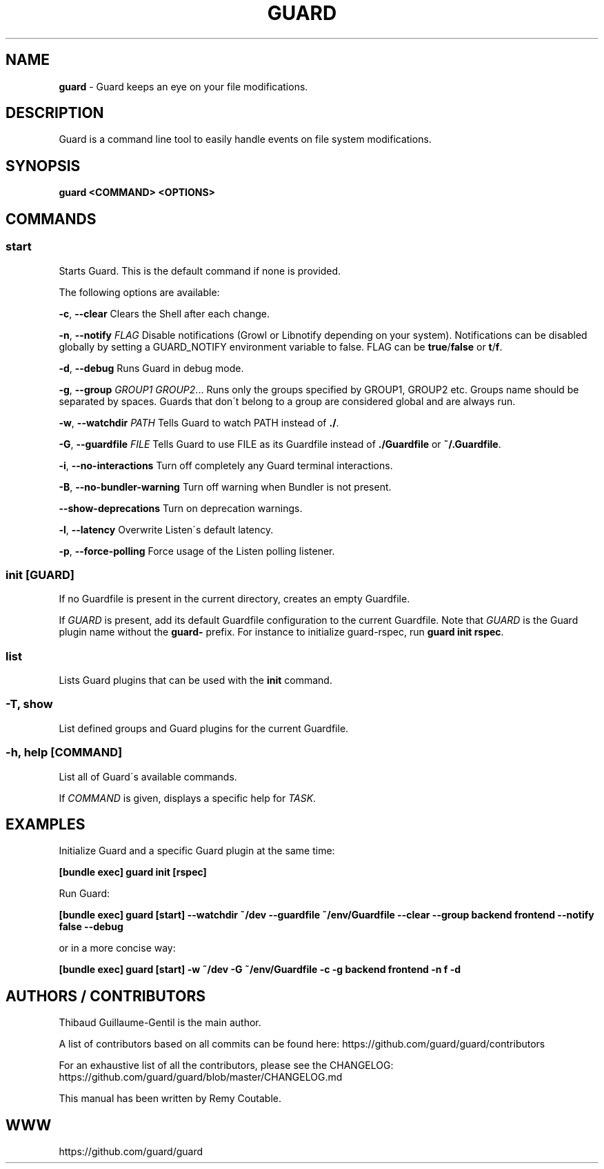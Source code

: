.\" generated with Ronn/v0.7.3
.\" http://github.com/rtomayko/ronn/tree/0.7.3
.
.TH "GUARD" "1" "July 2012" "" ""
.
.SH "NAME"
\fBguard\fR \- Guard keeps an eye on your file modifications\.
.
.SH "DESCRIPTION"
Guard is a command line tool to easily handle events on file system modifications\.
.
.SH "SYNOPSIS"
\fBguard <COMMAND> <OPTIONS>\fR
.
.SH "COMMANDS"
.
.SS "start"
Starts Guard\. This is the default command if none is provided\.
.
.P
The following options are available:
.
.P
\fB\-c\fR, \fB\-\-clear\fR Clears the Shell after each change\.
.
.P
\fB\-n\fR, \fB\-\-notify\fR \fIFLAG\fR Disable notifications (Growl or Libnotify depending on your system)\. Notifications can be disabled globally by setting a GUARD_NOTIFY environment variable to false\. FLAG can be \fBtrue\fR/\fBfalse\fR or \fBt\fR/\fBf\fR\.
.
.P
\fB\-d\fR, \fB\-\-debug\fR Runs Guard in debug mode\.
.
.P
\fB\-g\fR, \fB\-\-group\fR \fIGROUP1\fR \fIGROUP2\fR\.\.\. Runs only the groups specified by GROUP1, GROUP2 etc\. Groups name should be separated by spaces\. Guards that don\'t belong to a group are considered global and are always run\.
.
.P
\fB\-w\fR, \fB\-\-watchdir\fR \fIPATH\fR Tells Guard to watch PATH instead of \fB\./\fR\.
.
.P
\fB\-G\fR, \fB\-\-guardfile\fR \fIFILE\fR Tells Guard to use FILE as its Guardfile instead of \fB\./Guardfile\fR or \fB~/\.Guardfile\fR\.
.
.P
\fB\-i\fR, \fB\-\-no\-interactions\fR Turn off completely any Guard terminal interactions\.
.
.P
\fB\-B\fR, \fB\-\-no\-bundler\-warning\fR Turn off warning when Bundler is not present\.
.
.P
\fB\-\-show\-deprecations\fR Turn on deprecation warnings\.
.
.P
\fB\-l\fR, \fB\-\-latency\fR Overwrite Listen\'s default latency\.
.
.P
\fB\-p\fR, \fB\-\-force\-polling\fR Force usage of the Listen polling listener\.
.
.SS "init [GUARD]"
If no Guardfile is present in the current directory, creates an empty Guardfile\.
.
.P
If \fIGUARD\fR is present, add its default Guardfile configuration to the current Guardfile\. Note that \fIGUARD\fR is the Guard plugin name without the \fBguard\-\fR prefix\. For instance to initialize guard\-rspec, run \fBguard init rspec\fR\.
.
.SS "list"
Lists Guard plugins that can be used with the \fBinit\fR command\.
.
.SS "\-T, show"
List defined groups and Guard plugins for the current Guardfile\.
.
.SS "\-h, help [COMMAND]"
List all of Guard\'s available commands\.
.
.P
If \fICOMMAND\fR is given, displays a specific help for \fITASK\fR\.
.
.SH "EXAMPLES"
Initialize Guard and a specific Guard plugin at the same time:
.
.P
\fB[bundle exec] guard init [rspec]\fR
.
.P
Run Guard:
.
.P
\fB[bundle exec] guard [start] \-\-watchdir ~/dev \-\-guardfile ~/env/Guardfile \-\-clear \-\-group backend frontend \-\-notify false \-\-debug\fR
.
.P
or in a more concise way:
.
.P
\fB[bundle exec] guard [start] \-w ~/dev \-G ~/env/Guardfile \-c \-g backend frontend \-n f \-d\fR
.
.SH "AUTHORS / CONTRIBUTORS"
Thibaud Guillaume\-Gentil is the main author\.
.
.P
A list of contributors based on all commits can be found here: https://github\.com/guard/guard/contributors
.
.P
For an exhaustive list of all the contributors, please see the CHANGELOG: https://github\.com/guard/guard/blob/master/CHANGELOG\.md
.
.P
This manual has been written by Remy Coutable\.
.
.SH "WWW"
https://github\.com/guard/guard
